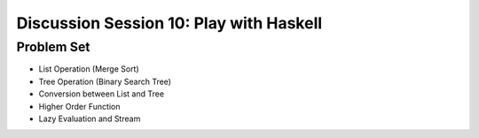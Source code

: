 .. Last Modified: 11/12/2014

***********************************************
Discussion Session 10: Play with Haskell
***********************************************

Problem Set
==========================

* List Operation (Merge Sort)

* Tree Operation (Binary Search Tree)

* Conversion between List and Tree

* Higher Order Function

* Lazy Evaluation and Stream


